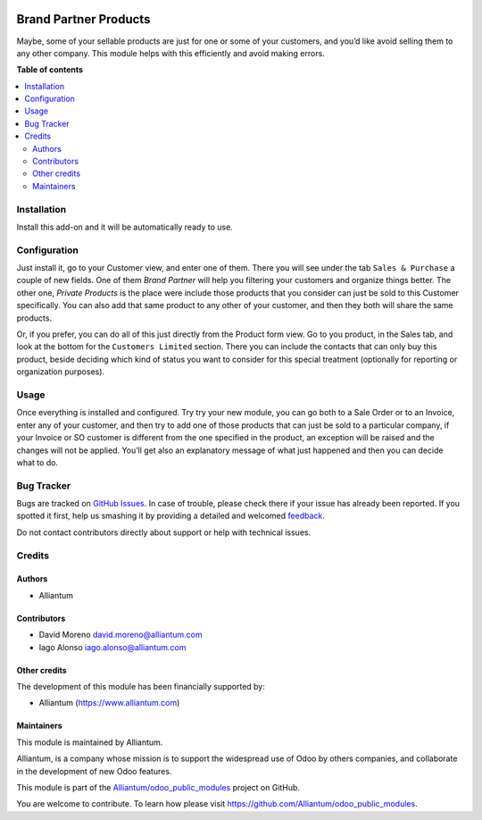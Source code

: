 .. image:: static/description/alliantum.png
   :alt: Alliantum
   :width: 100 %
   :scale: 70 %
   :align: center

======================
Brand Partner Products
======================

.. !!!!!!!!!!!!!!!!!!!!!!!!!!!!!!!!!!!!!!!!!!!!!!!!!!!!
   !! This file is generated by oca-gen-addon-readme !!
   !! changes will be overwritten.                   !!
   !!!!!!!!!!!!!!!!!!!!!!!!!!!!!!!!!!!!!!!!!!!!!!!!!!!!

.. |badge1| image:: https://shields.io/badge/Beta-yellow?style=for-the-badge&label=Maturity
    :target: https://alliantum.com/development-status
    :alt: Beta
.. |badge2| image:: https://shields.io/badge/AGPL--3-blue?style=for-the-badge&label=License
    :target: http://www.gnu.org/licenses/agpl-3.0-standalone.html
    :alt: License: AGPL-3
.. |badge3| image:: https://shields.io/badge/Alliantum%2fodoo_private_product-24c3f3?style=for-the-badge&logo=github&label=github
    :target: https://github.com/Alliantum/odoo_private_product/tree/master/odoo_private_product
    :alt: Alliantum/odoo_private_product

|badge1| |badge2| |badge3| 


Maybe, some of your sellable products are just for one or some of your
customers, and you’d like avoid selling them to any other company. This
module helps with this efficiently and avoid making errors.


**Table of contents**

.. contents::
   :local:

Installation
============

Install this add-on and it will be automatically ready to use.

Configuration
=============

Just install it, go to your Customer view, and enter one of them. There
you will see under the tab ``Sales & Purchase`` a couple of new fields.
One of them *Brand Partner* will help you filtering your customers and
organize things better. The other one, *Private Products* is the place
were include those products that you consider can just be sold to this
Customer specifically. You can also add that same product to any other
of your customer, and then they both will share the same products.


.. image:: static/description/contact_screenshot.png
   :alt: Alliantum
   :width: 100 %
   :scale: 70 %
   :align: center


Or, if you prefer, you can do all of this just directly from the Product
form view. Go to you product, in the Sales tab, and look at the bottom
for the ``Customers Limited`` section. There you can include the
contacts that can only buy this product, beside deciding which kind of
status you want to consider for this special treatment (optionally for
reporting or organization purposes).


.. image:: static/description/product_screenshot.png
   :alt: Alliantum
   :width: 100 %
   :scale: 70 %
   :align: center


Usage
=====

Once everything is installed and configured. Try try your new module,
you can go both to a Sale Order or to an Invoice, enter any of your
customer, and then try to add one of those products that can just be
sold to a particular company, if your Invoice or SO customer is
different from the one specified in the product, an exception will be
raised and the changes will not be applied. You’ll get also an
explanatory message of what just happened and then you can decide what
to do.


.. image:: static/description/usage.png
   :alt: Alliantum
   :width: 100 %
   :scale: 70 %
   :align: center


Bug Tracker
===========

Bugs are tracked on `GitHub Issues <https://github.com/Alliantum/odoo_private_product/issues>`_.
In case of trouble, please check there if your issue has already been reported.
If you spotted it first, help us smashing it by providing a detailed and welcomed
`feedback <https://github.com/Alliantum/odoo_private_product/issues/new?body=module:%20odoo_private_product%0Aversion:%20master%0A%0A**Steps%20to%20reproduce**%0A-%20...%0A%0A**Current%20behavior**%0A%0A**Expected%20behavior**>`_.

Do not contact contributors directly about support or help with technical issues.

Credits
=======

Authors
~~~~~~~

* Alliantum

Contributors
~~~~~~~~~~~~

-  David Moreno david.moreno@alliantum.com
-  Iago Alonso iago.alonso@alliantum.com

Other credits
~~~~~~~~~~~~~

The development of this module has been financially supported by:

-  Alliantum (https://www.alliantum.com)

Maintainers
~~~~~~~~~~~

This module is maintained by Alliantum.

.. image:: https://avatars.githubusercontent.com/u/68618709?s=200&v=4
   :alt: Alliantum
   :target: https://alliantum.com

Alliantum, is a company whose
mission is to support the widespread use of Odoo by others companies, and collaborate in the development of new Odoo features.

This module is part of the `Alliantum/odoo_public_modules <https://github.com/Alliantum/odoo_public_modules>`_ project on GitHub.

You are welcome to contribute. To learn how please visit https://github.com/Alliantum/odoo_public_modules.


